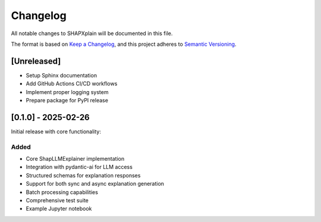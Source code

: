 Changelog
=========

All notable changes to SHAPXplain will be documented in this file.

The format is based on `Keep a Changelog <https://keepachangelog.com/en/1.0.0/>`_,
and this project adheres to `Semantic Versioning <https://semver.org/spec/v2.0.0.html>`_.

[Unreleased]
------------

- Setup Sphinx documentation
- Add GitHub Actions CI/CD workflows
- Implement proper logging system
- Prepare package for PyPI release

[0.1.0] - 2025-02-26
--------------------

Initial release with core functionality:

Added
~~~~~

- Core ShapLLMExplainer implementation
- Integration with pydantic-ai for LLM access
- Structured schemas for explanation responses
- Support for both sync and async explanation generation
- Batch processing capabilities
- Comprehensive test suite
- Example Jupyter notebook